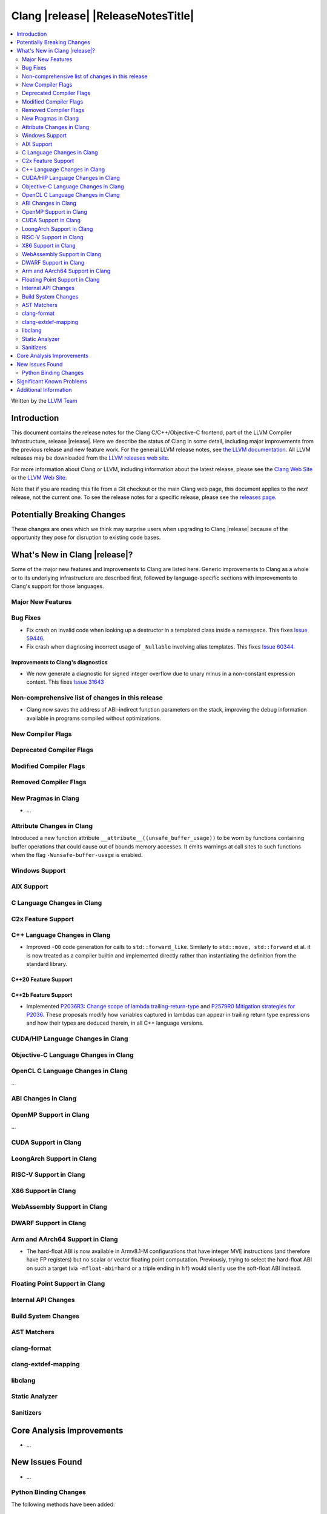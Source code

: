 ===========================================
Clang |release| |ReleaseNotesTitle|
===========================================

.. contents::
   :local:
   :depth: 2

Written by the `LLVM Team <https://llvm.org/>`_

.. only:: PreRelease

  .. warning::
     These are in-progress notes for the upcoming Clang |version| release.
     Release notes for previous releases can be found on
     `the Download Page <https://releases.llvm.org/download.html>`_.

Introduction
============

This document contains the release notes for the Clang C/C++/Objective-C
frontend, part of the LLVM Compiler Infrastructure, release |release|. Here we
describe the status of Clang in some detail, including major
improvements from the previous release and new feature work. For the
general LLVM release notes, see `the LLVM
documentation <https://llvm.org/docs/ReleaseNotes.html>`_. All LLVM
releases may be downloaded from the `LLVM releases web
site <https://llvm.org/releases/>`_.

For more information about Clang or LLVM, including information about the
latest release, please see the `Clang Web Site <https://clang.llvm.org>`_ or the
`LLVM Web Site <https://llvm.org>`_.

Note that if you are reading this file from a Git checkout or the
main Clang web page, this document applies to the *next* release, not
the current one. To see the release notes for a specific release, please
see the `releases page <https://llvm.org/releases/>`_.

Potentially Breaking Changes
============================
These changes are ones which we think may surprise users when upgrading to
Clang |release| because of the opportunity they pose for disruption to existing
code bases.

What's New in Clang |release|?
==============================
Some of the major new features and improvements to Clang are listed
here. Generic improvements to Clang as a whole or to its underlying
infrastructure are described first, followed by language-specific
sections with improvements to Clang's support for those languages.

Major New Features
------------------

Bug Fixes
---------
- Fix crash on invalid code when looking up a destructor in a templated class
  inside a namespace. This fixes
  `Issue 59446 <https://github.com/llvm/llvm-project/issues/59446>`_.
- Fix crash when diagnosing incorrect usage of ``_Nullable`` involving alias
  templates. This fixes
  `Issue 60344 <https://github.com/llvm/llvm-project/issues/60344>`_.

Improvements to Clang's diagnostics
^^^^^^^^^^^^^^^^^^^^^^^^^^^^^^^^^^^
- We now generate a diagnostic for signed integer overflow due to unary minus
  in a non-constant expression context. This fixes
  `Issue 31643 <https://github.com/llvm/llvm-project/issues/31643>`_

Non-comprehensive list of changes in this release
-------------------------------------------------
- Clang now saves the address of ABI-indirect function parameters on the stack,
  improving the debug information available in programs compiled without
  optimizations.

New Compiler Flags
------------------

Deprecated Compiler Flags
-------------------------

Modified Compiler Flags
-----------------------

Removed Compiler Flags
-------------------------

New Pragmas in Clang
--------------------
- ...

Attribute Changes in Clang
--------------------------

Introduced a new function attribute ``__attribute__((unsafe_buffer_usage))``
to be worn by functions containing buffer operations that could cause out of
bounds memory accesses. It emits warnings at call sites to such functions when
the flag ``-Wunsafe-buffer-usage`` is enabled.

Windows Support
---------------

AIX Support
-----------

C Language Changes in Clang
---------------------------

C2x Feature Support
-------------------

C++ Language Changes in Clang
-----------------------------
- Improved ``-O0`` code generation for calls to ``std::forward_like``. Similarly to
  ``std::move, std::forward`` et al. it is now treated as a compiler builtin and implemented
  directly rather than instantiating the definition from the standard library.

C++20 Feature Support
^^^^^^^^^^^^^^^^^^^^^

C++2b Feature Support
^^^^^^^^^^^^^^^^^^^^^

- Implemented `P2036R3: Change scope of lambda trailing-return-type <https://wg21.link/P2036R3>`_
  and `P2579R0 Mitigation strategies for P2036 <https://wg21.link/P2579R0>`_.
  These proposals modify how variables captured in lambdas can appear in trailing return type
  expressions and how their types are deduced therein, in all C++ language versions.

CUDA/HIP Language Changes in Clang
----------------------------------

Objective-C Language Changes in Clang
-------------------------------------

OpenCL C Language Changes in Clang
----------------------------------

...

ABI Changes in Clang
--------------------

OpenMP Support in Clang
-----------------------

...

CUDA Support in Clang
---------------------

LoongArch Support in Clang
--------------------------

RISC-V Support in Clang
-----------------------

X86 Support in Clang
--------------------

WebAssembly Support in Clang
----------------------------

DWARF Support in Clang
----------------------

Arm and AArch64 Support in Clang
--------------------------------

* The hard-float ABI is now available in Armv8.1-M configurations that
  have integer MVE instructions (and therefore have FP registers) but
  no scalar or vector floating point computation. Previously, trying
  to select the hard-float ABI on such a target (via
  ``-mfloat-abi=hard`` or a triple ending in ``hf``) would silently
  use the soft-float ABI instead.

Floating Point Support in Clang
-------------------------------

Internal API Changes
--------------------

Build System Changes
--------------------

AST Matchers
------------

clang-format
------------

clang-extdef-mapping
--------------------

libclang
--------

Static Analyzer
---------------

.. _release-notes-sanitizers:

Sanitizers
----------

Core Analysis Improvements
==========================

- ...

New Issues Found
================

- ...

Python Binding Changes
----------------------

The following methods have been added:

-  ...

Significant Known Problems
==========================

Additional Information
======================

A wide variety of additional information is available on the `Clang web
page <https://clang.llvm.org/>`_. The web page contains versions of the
API documentation which are up-to-date with the Git version of
the source code. You can access versions of these documents specific to
this release by going into the "``clang/docs/``" directory in the Clang
tree.

If you have any questions or comments about Clang, please feel free to
contact us on the Discourse forums (Clang Frontend category)
<https://discourse.llvm.org/c/clang/6>`_.
